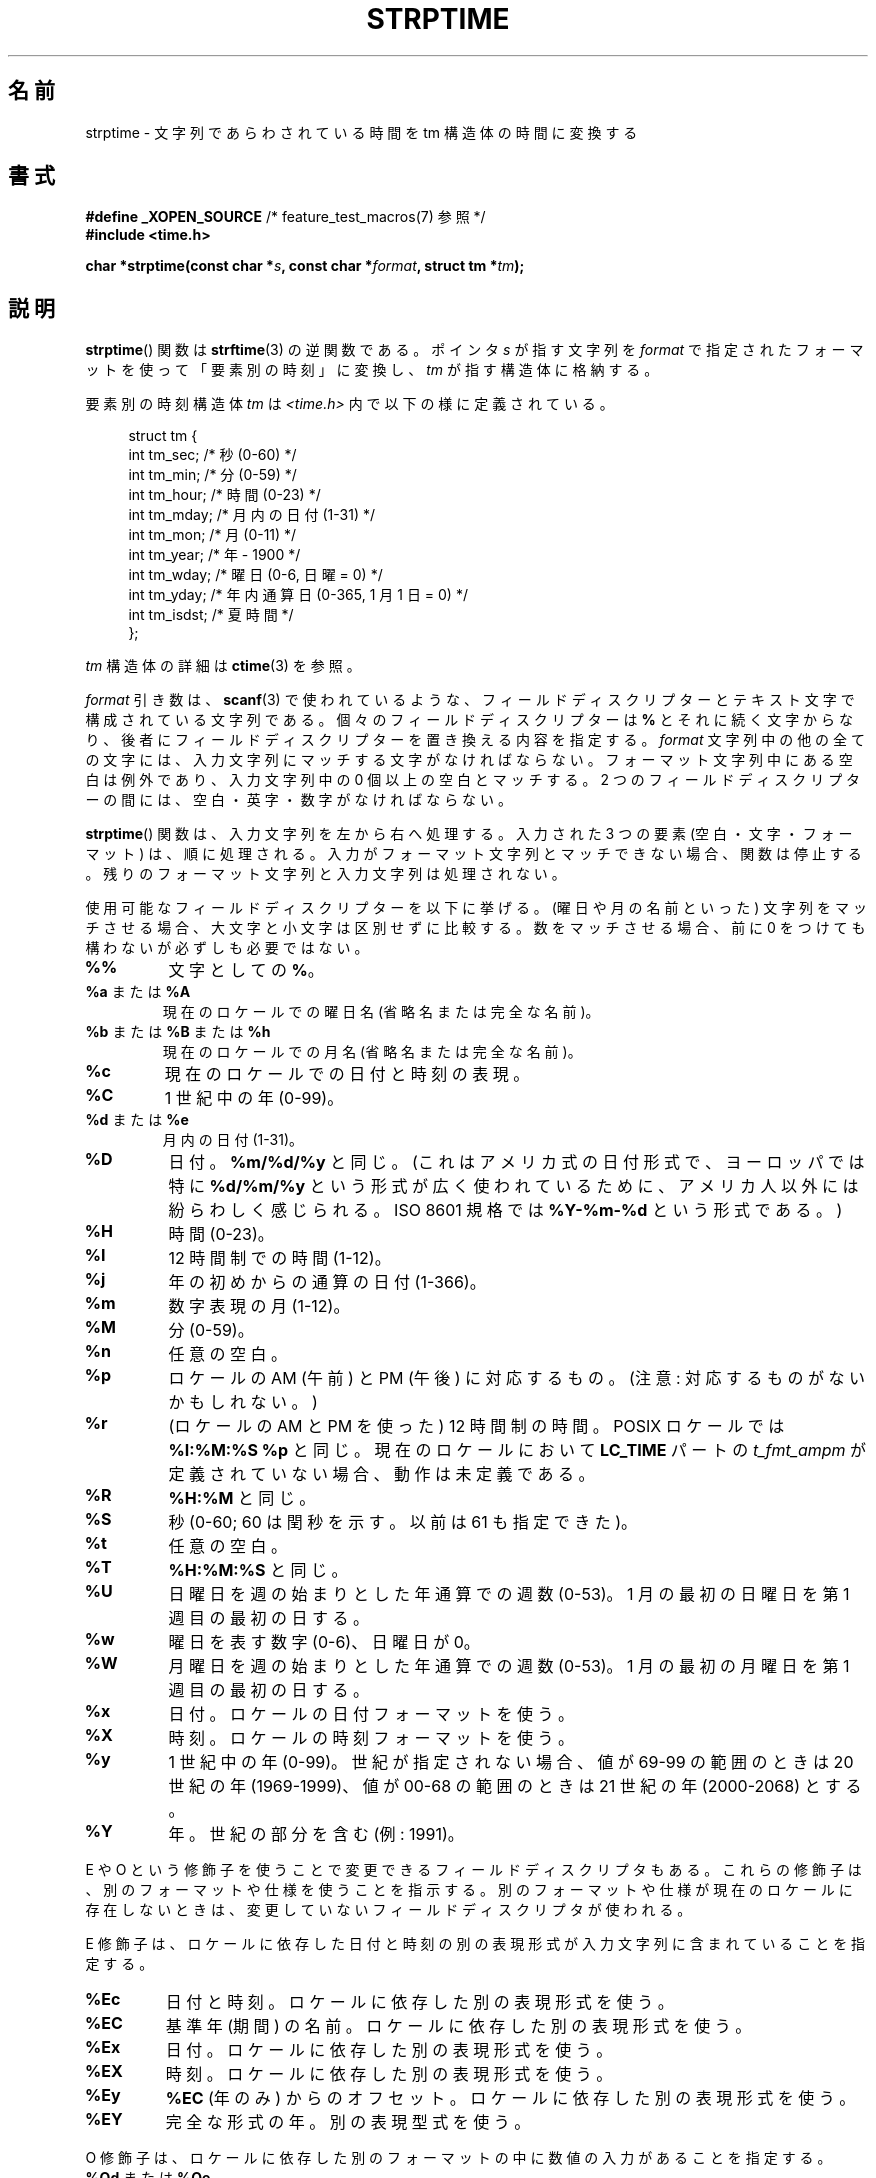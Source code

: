 .\" Copyright 1993 Mitchum DSouza <m.dsouza@mrc-apu.cam.ac.uk>
.\"
.\" %%%LICENSE_START(VERBATIM)
.\" Permission is granted to make and distribute verbatim copies of this
.\" manual provided the copyright notice and this permission notice are
.\" preserved on all copies.
.\"
.\" Permission is granted to copy and distribute modified versions of this
.\" manual under the conditions for verbatim copying, provided that the
.\" entire resulting derived work is distributed under the terms of a
.\" permission notice identical to this one.
.\"
.\" Since the Linux kernel and libraries are constantly changing, this
.\" manual page may be incorrect or out-of-date.  The author(s) assume no
.\" responsibility for errors or omissions, or for damages resulting from
.\" the use of the information contained herein.  The author(s) may not
.\" have taken the same level of care in the production of this manual,
.\" which is licensed free of charge, as they might when working
.\" professionally.
.\"
.\" Formatted or processed versions of this manual, if unaccompanied by
.\" the source, must acknowledge the copyright and authors of this work.
.\" %%%LICENSE_END
.\"
.\" Modified, jmv@lucifer.dorms.spbu.ru, 1999-11-08
.\" Modified, aeb, 2000-04-07
.\" Updated from glibc docs, C. Scott Ananian, 2001-08-25
.\" Modified, aeb, 2001-08-31
.\" Modified, wharms 2001-11-12, remark on white space and example
.\"
.\"*******************************************************************
.\"
.\" This file was generated with po4a. Translate the source file.
.\"
.\"*******************************************************************
.\"
.\" Japanese Version Copyright (c) 1998 SHOJI Yasushi all rights reserved.
.\" Translated Fri Jun 26 1998 by SHOJI Yasushi <yashi@yashi.com>
.\" Updated & Modefied Sun Mar 7 1999 by Shouichi Saito
.\" Updated Tue Oct 10 22:29:13 JST 2000
.\" 	by Yuichi SATO <sato@complex.eng.hokudai.ac.jp>
.\" Updated Tue Apr  3 20:49:00 JST 2001
.\"     by Yuichi SATO <ysato@h4.dion.ne.jp>
.\" Updated Thu Oct 11 10:05:36 JST 2001 by Yuichi SATO
.\" Updated Fri Dec 14 16:34:23 JST 2001 by Yuichi SATO
.\" Updated Sat Jan  5 22:17:34 JST 2002 by Yuichi SATO
.\" Updated Wed Jan 14 23:21:57 JST 2002 by Akihiro MOTOKI <amotoki@dd.iij4u.or.jp>
.\"
.TH STRPTIME 3 2014\-01\-17 GNU "Linux Programmer's Manual"
.SH 名前
strptime \- 文字列であらわされている時間を tm 構造体の時間に変換する
.SH 書式
\fB#define _XOPEN_SOURCE\fP /* feature_test_macros(7) 参照 */
.br
\fB#include <time.h>\fP
.sp
\fBchar *strptime(const char *\fP\fIs\fP\fB, const char *\fP\fIformat\fP\fB,\fP \fBstruct tm
*\fP\fItm\fP\fB);\fP
.SH 説明
\fBstrptime\fP() 関数は \fBstrftime\fP(3) の逆関数である。 ポインタ \fIs\fP が指す文字列を \fIformat\fP
で指定されたフォーマットを使って「要素別の時刻」に変換し、\fItm\fP が指す構造体に格納する。

要素別の時刻構造体 \fItm\fP は \fI<time.h>\fP 内で以下の様に定義されている。
.sp
.in +4n
.nf
struct tm {
    int tm_sec;        /* 秒 (0\-60) */
    int tm_min;        /* 分 (0\-59) */
    int tm_hour;       /* 時間 (0\-23) */
    int tm_mday;       /* 月内の日付 (1\-31) */
    int tm_mon;        /* 月 (0\-11) */
    int tm_year;       /* 年 \- 1900 */
    int tm_wday;       /* 曜日 (0\-6, 日曜 = 0) */
    int tm_yday;       /* 年内通算日 (0\-365, 1 月 1 日 = 0) */
    int tm_isdst;      /* 夏時間 */
};
.fi
.in

\fItm\fP 構造体の詳細は \fBctime\fP(3) を参照。

\fIformat\fP 引き数は、 \fBscanf\fP(3)  で使われているような、 フィールドディスクリプターとテキスト文字で構成されている文字列である。
個々のフィールドディスクリプターは \fB%\fP とそれに続く文字からなり、 後者にフィールドディスクリプターを置き換える内容を指定する。
\fIformat\fP 文字列中の他の全ての文字には、入力文字列にマッチする文字がなければならない。 フォーマット文字列中にある空白は例外であり、
入力文字列中の 0 個以上の空白とマッチする。 2 つのフィールドディスクリプターの間には、 空白・英字・数字がなければならない。
.PP
\fBstrptime\fP()  関数は、入力文字列を左から右へ処理する。 入力された 3 つの要素 (空白・文字・フォーマット) は、順に処理される。
入力がフォーマット文字列とマッチできない場合、関数は停止する。 残りのフォーマット文字列と入力文字列は処理されない。
.PP
使用可能なフィールドディスクリプターを以下に挙げる。 (曜日や月の名前といった) 文字列をマッチさせる場合、 大文字と小文字は区別せずに比較する。
数をマッチさせる場合、前に 0 をつけても構わないが必ずしも必要ではない。
.TP 
\fB%%\fP
文字としての \fB%\fP。
.TP 
\fB%a\fP または \fB%A\fP
現在のロケールでの曜日名 (省略名または完全な名前)。
.TP 
\fB%b\fP または \fB%B\fP または \fB%h\fP
現在のロケールでの月名 (省略名または完全な名前)。
.TP 
\fB%c\fP
現在のロケールでの日付と時刻の表現。
.TP 
\fB%C\fP
1 世紀中の年 (0\-99)。
.TP 
\fB%d\fP または \fB%e\fP
月内の日付 (1\-31)。
.TP 
\fB%D\fP
日付。 \fB%m/%d/%y\fP と同じ。 (これはアメリカ式の日付形式で、 ヨーロッパでは特に \fB%d/%m/%y\fP
という形式が広く使われているために、 アメリカ人以外には紛らわしく感じられる。 ISO 8601 規格では \fB%Y\-%m\-%d\fP という形式である。)
.TP 
\fB%H\fP
時間 (0\-23)。
.TP 
\fB%I\fP
12 時間制での時間 (1\-12)。
.TP 
\fB%j\fP
年の初めからの通算の日付 (1\-366)。
.TP 
\fB%m\fP
数字表現の月 (1\-12)。
.TP 
\fB%M\fP
分 (0\-59)。
.TP 
\fB%n\fP
任意の空白。
.TP 
\fB%p\fP
ロケールの AM (午前) と PM (午後) に対応するもの。 (注意: 対応するものがないかもしれない。)
.TP 
\fB%r\fP
(ロケールの AM と PM を使った) 12 時間制の時間。 POSIX ロケールでは \fB%I:%M:%S %p\fP と同じ。 現在のロケールにおいて
\fBLC_TIME\fP パートの \fIt_fmt_ampm\fP が定義されていない場合、 動作は未定義である。
.TP 
\fB%R\fP
\fB%H:%M\fP と同じ。
.TP 
\fB%S\fP
秒 (0\-60; 60 は閏秒を示す。以前は 61 も指定できた)。
.TP 
\fB%t\fP
任意の空白。
.TP 
\fB%T\fP
\fB%H:%M:%S\fP と同じ。
.TP 
\fB%U\fP
日曜日を週の始まりとした年通算での週数 (0\-53)。 1 月の最初の日曜日を第 1 週目の最初の日する。
.TP 
\fB%w\fP
曜日を表す数字 (0\-6)、日曜日 が 0。
.TP 
\fB%W\fP
月曜日を週の始まりとした年通算での週数 (0\-53)。 1 月の最初の月曜日を第 1 週目の最初の日する。
.TP 
\fB%x\fP
日付。ロケールの日付フォーマットを使う。
.TP 
\fB%X\fP
時刻。ロケールの時刻フォーマットを使う。
.TP 
\fB%y\fP
1 世紀中の年 (0\-99)。 世紀が指定されない場合、 値が 69\-99 の範囲のときは 20 世紀の年 (1969\-1999)、 値が 00\-68
の範囲のときは 21 世紀の年 (2000\-2068) とする。
.TP 
\fB%Y\fP
年。世紀の部分を含む (例: 1991)。
.LP
E や O という修飾子を使うことで変更できるフィールドディスクリプタもある。 これらの修飾子は、別のフォーマットや仕様を使うことを指示する。
別のフォーマットや仕様が現在のロケールに存在しないときは、 変更していないフィールドディスクリプタが使われる。
.LP
E 修飾子は、ロケールに依存した日付と時刻の別の表現形式が 入力文字列に含まれていることを指定する。
.TP 
\fB%Ec\fP
日付と時刻。ロケールに依存した別の表現形式を使う。
.TP 
\fB%EC\fP
基準年 (期間) の名前。ロケールに依存した別の表現形式を使う。
.TP 
\fB%Ex\fP
日付。ロケールに依存した別の表現形式を使う。
.TP 
\fB%EX\fP
時刻。ロケールに依存した別の表現形式を使う。
.TP 
\fB%Ey\fP
\fB%EC\fP (年のみ) からのオフセット。ロケールに依存した別の表現形式を使う。
.TP 
\fB%EY\fP
完全な形式の年。別の表現型式を使う。
.LP
O 修飾子は、ロケールに依存した別のフォーマットの中に 数値の入力があることを指定する。
.TP 
\fB%Od\fP または \fB%Oe\fP
月の初めからの通算の日付。ロケールに依存した別の数値シンボルを使う。 0 を頭につけてもよいが、必須ではない。
.TP 
\fB%OH\fP
時間 (24 時間制)。ロケールに依存した別の数値シンボルを使う。
.TP 
\fB%OI\fP
時間 (12 時間制)。ロケールに依存した別の数値シンボルを使う。
.TP 
\fB%Om\fP
月。ロケールに依存した別の数値シンボルを使う。
.TP 
\fB%OM\fP
分。ロケールに依存した別の数値シンボルを使う。
.TP 
\fB%OS\fP
秒。ロケールに依存した別の数値シンボルを使う。
.TP 
\fB%OU\fP
年の初めからの通算の週数 (日曜日を週の始めとする)。 ロケールに依存した別の数値シンボルを使う。
.TP 
\fB%Ow\fP
曜日を表す数字 (日曜日 が 0)、
ロケールに依存した別の数値シンボルを使う。
.TP 
\fB%OW\fP
年の初めからの通算の週数 (月曜日を週の始めとする)。 ロケールに依存した別の数値シンボルを使う。
.TP 
\fB%Oy\fP
年 (\fB%C\fP からのオフセット)。ロケールに依存した別の数値シンボルを使う。
.SH 返り値
この関数の返り値は、関数の中で処理されなかった最初の文字へのポインタである。 フォーマット文字列が必要する以上の文字が入力文字列に含まれている場合、
返り値は最後に処理された入力文字の次の文字を指す。 すべての入力文字列が処理された場合、 返り値は文字列末尾のヌルバイトを指す。
\fBstrptime\fP()  がフォーマット文字列のすべての比較に失敗し、 エラーが起こった場合、関数はヌルポインタを返す。
.SH 準拠
SUSv2, POSIX.1\-2001.
.SH 注意
.LP
原則として、この関数は \fItm\fP の初期化はせずに、 指定された値のみを入れる。 つまり、この関数の呼び出しの前に \fItm\fP
を初期化しなければならない。 他の UNIX システムとは、細かい点で異なる。 glibc の実装では、明示的に指定されないフィールドは変更されない。
例外として、年・月・日のいずれかの要素が変更された場合に \fItm_wday\fP と \fItm_yday\fP が再計算される。
.PP
この関数は、libc 4.6.8 以降で使用できる。 Linux の libc4 と libc5 のインクルードファイルは、
この関数のプロトタイプを常に定義する。 glibc2 のインクルードファイルは、 \fB_XOPEN_SOURCE\fP または \fB_GNU_SOURCE\fP
が定義された場合のみ、 この関数のプロトタイプを提供する。
.PP
libc 5.4.13 より前では、空白 (と \(aqn\(aq または \(aqt\(aq 指定) は扱われなかった。 ロケールの修飾子
\(aqE\(aq と \(aqO\(aq は受け付けられなかった。 また、\(aqC\(aq の指定は \(aqc\(aq
の指定と同じ意味で扱われた。
.PP
.\" In libc4 and libc5 the code for %I is broken (fixed in glibc;
.\" %OI was fixed in glibc 2.2.4).
\(aqy\(aq (1 世紀中の年) の指定は、libc4 と libc5 では 20 世紀の年として解釈される。 glibc 2.0 では
1950\-2049 の範囲として解釈される。 glibc 2.1 からは 1969\-2068 の範囲として解釈される。
.SS "glibc での注意"
一貫性を持たせるため、glibc では \fBstrptime\fP() に \fBstrftime\fP(3)
と同じフォーマット文字をサポートさせようとしている。多くの場合、対応するフィールドが解釈されるが、 \fItm\fP
フィールドは変更されない。使用可能なフォーマット文字を以下に示す。
.TP 
\fB%F\fP
\fB%Y\-%m\-%d\fP と同じ。ISO 8601 の日付形式。
.TP 
\fB%g\fP
ISO 週数に対応した西暦年。世紀は含まず (0\-99) の範囲。
.TP 
\fB%G\fP
ISO 週数に対応した西暦年 (例えば 1991)。
.TP 
\fB%u\fP
10 進数表記の曜日 (1\-7 で月曜日を 1 とする)。
.TP 
\fB%V\fP
ISO 8601:1988 形式での年通算の 10 進数表記での週数 (1\-53)。 1 月 1 日を含む (月曜日から始まる) 週に 4
日以上が含まれている場合は、 その週を第 1 週とする。 3 日以下しか含まれていない場合は、1 月 1 日を含む週を前年の最終の週として、 次の週を第
1 週とする。
.TP 
\fB%z\fP
RFC\-822/ISO 8601 標準タイムゾーンを指定する。
.TP 
\fB%Z\fP
タイムゾーン名。
.LP
同様に、 \fBstrftime\fP(3)  の GNU 版での拡張に対応するために、 \fB%k\fP は \fB%H、\fP \fB%P\fP は \fB%p\fP
と等価に扱われる。また、 \fB%l\fP は \fB%I\fP と等価に扱われるようになるはずである。 さらに以下も定義されている。
.TP 
\fB%s\fP
紀元 (Epoch; 1970\-01\-01 00:00:00 +0000 (UTC)) からの通算の秒数。
閏秒がサポートされていない限り、閏秒はカウントしない。
.LP
glibc における実装では、2 つのフィールド間の空白は必要ない。
.SH 例
以下の例は \fBstrptime\fP()  と \fBstrftime\fP(3)  の使用法を示している。
.sp
.nf
#define _XOPEN_SOURCE
#include <stdio.h>
#include <stdlib.h>
#include <string.h>
#include <time.h>

int
main(void)
{
    struct tm tm;
    char buf[255];

    memset(&tm, 0, sizeof(struct tm));
    strptime("2001\-11\-12 18:31:01", "%Y\-%m\-%d %H:%M:%S", &tm);
    strftime(buf, sizeof(buf), "%d %b %Y %H:%M", &tm);
    puts(buf);
    exit(EXIT_SUCCESS);
}
.fi
.SH 関連項目
\fBtime\fP(2), \fBgetdate\fP(3), \fBscanf\fP(3), \fBsetlocale\fP(3), \fBstrftime\fP(3)
.SH この文書について
この man ページは Linux \fIman\-pages\fP プロジェクトのリリース 3.65 の一部
である。プロジェクトの説明とバグ報告に関する情報は
http://www.kernel.org/doc/man\-pages/ に書かれている。
